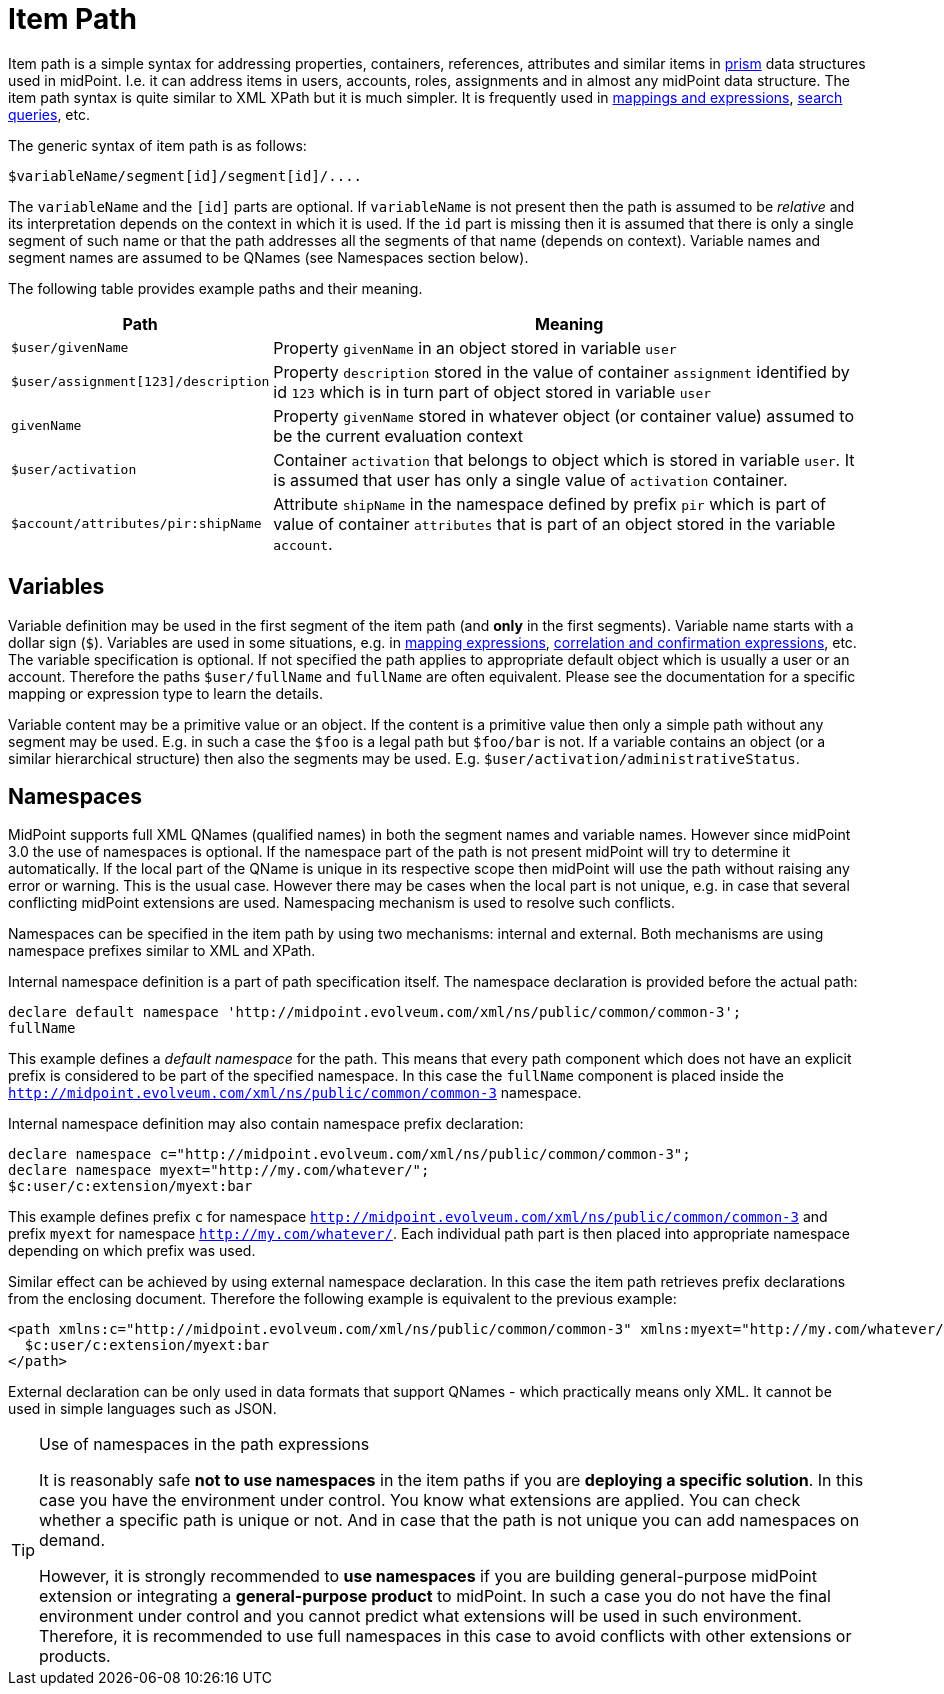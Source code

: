 = Item Path
:page-wiki-name: Item Path
:page-wiki-id: 6881446
:page-wiki-metadata-create-user: semancik
:page-wiki-metadata-create-date: 2012-12-10T11:07:24.706+01:00
:page-wiki-metadata-modify-user: mederly
:page-wiki-metadata-modify-date: 2014-11-06T12:33:52.246+01:00
:page-toc: top

Item path is a simple syntax for addressing properties, containers, references, attributes and similar items in xref:/midpoint/devel/prism/[prism] data structures used in midPoint.
I.e. it can address items in users, accounts, roles, assignments and in almost any midPoint data structure.
The item path syntax is quite similar to XML XPath but it is much simpler.
It is frequently used in xref:/midpoint/reference/expressions/[mappings and expressions], xref:/midpoint/reference/concepts/query/xml-query-language/[search queries], etc.

The generic syntax of item path is as follows:

[source]
----
$variableName/segment[id]/segment[id]/....
----

The `variableName` and the `[id]` parts are optional.
If `variableName` is not present then the path is assumed to be _relative_ and its interpretation depends on the context in which it is used.
If the `id` part is missing then it is assumed that there is only a single segment of such name or that the path addresses all the segments of that name (depends on context).
Variable names and segment names are assumed to be QNames (see Namespaces section below).

The following table provides example paths and their meaning.

[%autowidth]
|===
| Path | Meaning

| `$user/givenName`
| Property `givenName` in an object stored in variable `user`


| `$user/assignment[123]/description`
| Property `description` stored in the value of container `assignment` identified by id `123` which is in turn part of object stored in variable `user`


| `givenName`
| Property `givenName` stored in whatever object (or container value) assumed to be the current evaluation context


| `$user/activation`
| Container `activation` that belongs to object which is stored in variable `user`. It is assumed that user has only a single value of `activation` container.


| `$account/attributes/pir:shipName`
| Attribute `shipName` in the namespace defined by prefix `pir` which is part of value of container `attributes` that is part of an object stored in the variable `account`.


|===

== Variables

Variable definition may be used in the first segment of the item path (and *only* in the first segments).
Variable name starts with a dollar sign (`$`). Variables are used in some situations, e.g. in xref:/midpoint/reference/expressions/[mapping expressions], xref:/midpoint/reference/synchronization/correlation-and-confirmation-expressions/[correlation and confirmation expressions], etc.
The variable specification is optional.
If not specified the path applies to appropriate default object which is usually a user or an account.
Therefore the paths `$user/fullName` and `fullName` are often equivalent.
Please see the documentation for a specific mapping or expression type to learn the details.

Variable content may be a primitive value or an object.
If the content is a primitive value then only a simple path without any segment may be used.
E.g. in such a case the `$foo` is a legal path but `$foo/bar` is not.
If a variable contains an object (or a similar hierarchical structure) then also the segments may be used.
E.g. `$user/activation/administrativeStatus`.

== Namespaces

MidPoint supports full XML QNames (qualified names) in both the segment names and variable names.
However since midPoint 3.0 the use of namespaces is optional.
If the namespace part of the path is not present midPoint will try to determine it automatically.
If the local part of the QName is unique in its respective scope then midPoint will use the path without raising any error or warning.
This is the usual case.
However there may be cases when the local part is not unique, e.g. in case that several conflicting midPoint extensions are used.
Namespacing mechanism is used to resolve such conflicts.

Namespaces can be specified in the item path by using two mechanisms: internal and external.
Both mechanisms are using namespace prefixes similar to XML and XPath.

Internal namespace definition is a part of path specification itself.
The namespace declaration is provided before the actual path:

[source]
----
declare default namespace 'http://midpoint.evolveum.com/xml/ns/public/common/common-3';
fullName
----

This example defines a _default namespace_ for the path.
This means that every path component which does not have an explicit prefix is considered to be part of the specified namespace.
In this case the `fullName` component is placed inside the `http://midpoint.evolveum.com/xml/ns/public/common/common-3` namespace.

Internal namespace definition may also contain namespace prefix declaration:

[source]
----
declare namespace c="http://midpoint.evolveum.com/xml/ns/public/common/common-3";
declare namespace myext="http://my.com/whatever/";
$c:user/c:extension/myext:bar
----

This example defines prefix `c` for namespace `http://midpoint.evolveum.com/xml/ns/public/common/common-3` and prefix `myext` for namespace `http://my.com/whatever/`. Each individual path part is then placed into appropriate namespace depending on which prefix was used.

Similar effect can be achieved by using external namespace declaration.
In this case the item path retrieves prefix declarations from the enclosing document.
Therefore the following example is equivalent to the previous example:

[source,html/xml]
----
<path xmlns:c="http://midpoint.evolveum.com/xml/ns/public/common/common-3" xmlns:myext="http://my.com/whatever/">
  $c:user/c:extension/myext:bar
</path>
----

External declaration can be only used in data formats that support QNames - which practically means only XML.
It cannot be used in simple languages such as JSON.

[TIP]
.Use of namespaces in the path expressions
====
It is reasonably safe *not to use namespaces* in the item paths if you are *deploying a specific solution*. In this case you have the environment under control.
You know what extensions are applied.
You can check whether a specific path is unique or not.
And in case that the path is not unique you can add namespaces on demand.

However, it is strongly recommended to *use namespaces* if you are building general-purpose midPoint extension or integrating a *general-purpose product* to midPoint.
In such a case you do not have the final environment under control and you cannot predict what extensions will be used in such environment.
Therefore, it is recommended to use full namespaces in this case to avoid conflicts with other extensions or products.
====
